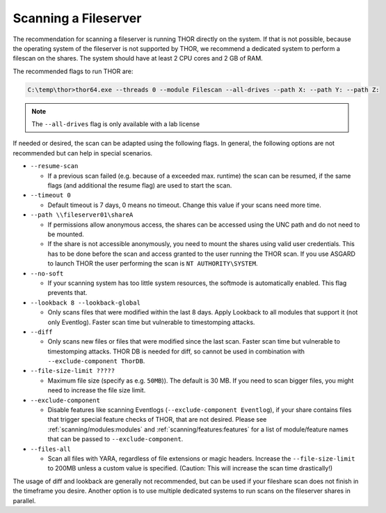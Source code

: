 .. Index:: Scanning a Fileserver

Scanning a Fileserver
---------------------

The recommendation for scanning a fileserver is running THOR directly on the
system. If that is not possible, because the operating system of the fileserver
is not supported by THOR, we recommend a dedicated system to perform a filescan
on the shares. The system should have at least 2 CPU cores and 2 GB of RAM.

The recommended flags to run THOR are:

.. code-block:: doscon

   C:\temp\thor>thor64.exe --threads 0 --module Filescan --all-drives --path X: --path Y: --path Z:

.. note:: 
    The ``--all-drives`` flag is only available with a lab license

If needed or desired, the scan can be adapted using the following flags.
In general, the following options are not recommended but can help in special scenarios.

* ``--resume-scan``

  * If a previous scan failed (e.g. because of a exceeded max. runtime)
    the scan can be resumed, if the same flags (and additional the resume
    flag) are used to start the scan.

* ``--timeout 0``

  * Default timeout is 7 days, 0 means no timeout. Change this value if your scans need more time.

* ``--path \\fileserver01\shareA``

  * If permissions allow anonymous access, the shares can be accessed
    using the UNC path and do not need to be mounted.
    
  * If the share is not accessible anonymously, you need to mount the shares using valid
    user credentials. This has to be done before the scan and access granted to the user running the THOR scan.
    If you use ASGARD to launch THOR the user performing the scan is ``NT AUTHORITY\SYSTEM``.

* ``--no-soft``

  * If your scanning system has too little system resources, the softmode
    is automatically enabled. This flag prevents that.

* ``--lookback 8 --lookback-global``

  * Only scans files that were modified within the last 8 days. Apply Lookback to all modules that support it (not only Eventlog). Faster scan
    time but vulnerable to timestomping attacks.

* ``--diff``

  * Only scans new files or files that were modified since the last scan.
    Faster scan time but vulnerable to timestomping attacks. THOR DB is
    needed for diff, so cannot be used in combination with ``--exclude-component ThorDB``.

* ``--file-size-limit ?????``
 
  * Maximum file size (specify as e.g. ``50MB``)). The default is 30 MB. If you need to scan bigger files,
    you might need to increase the file size limit.

* ``--exclude-component``

  * Disable features like scanning Eventlogs (``--exclude-component Eventlog``), if your share contains
    files that trigger special feature checks of THOR, that are not desired. Please see
    :ref:`scanning/modules:modules` and :ref:`scanning/features:features`
    for a list of module/feature names that can be passed to ``--exclude-component``.

* ``--files-all``

  * Scan all files with YARA, regardless of file extensions or magic headers.
    Increase the ``--file-size-limit`` to 200MB unless a custom value is specified.
    (Caution: This will increase the scan time drastically!)

The usage of diff and lookback are generally not recommended, but can be used if your fileshare scan does not finish in the timeframe you desire.
Another option is to use multiple dedicated systems to run scans on the fileserver shares in parallel.

